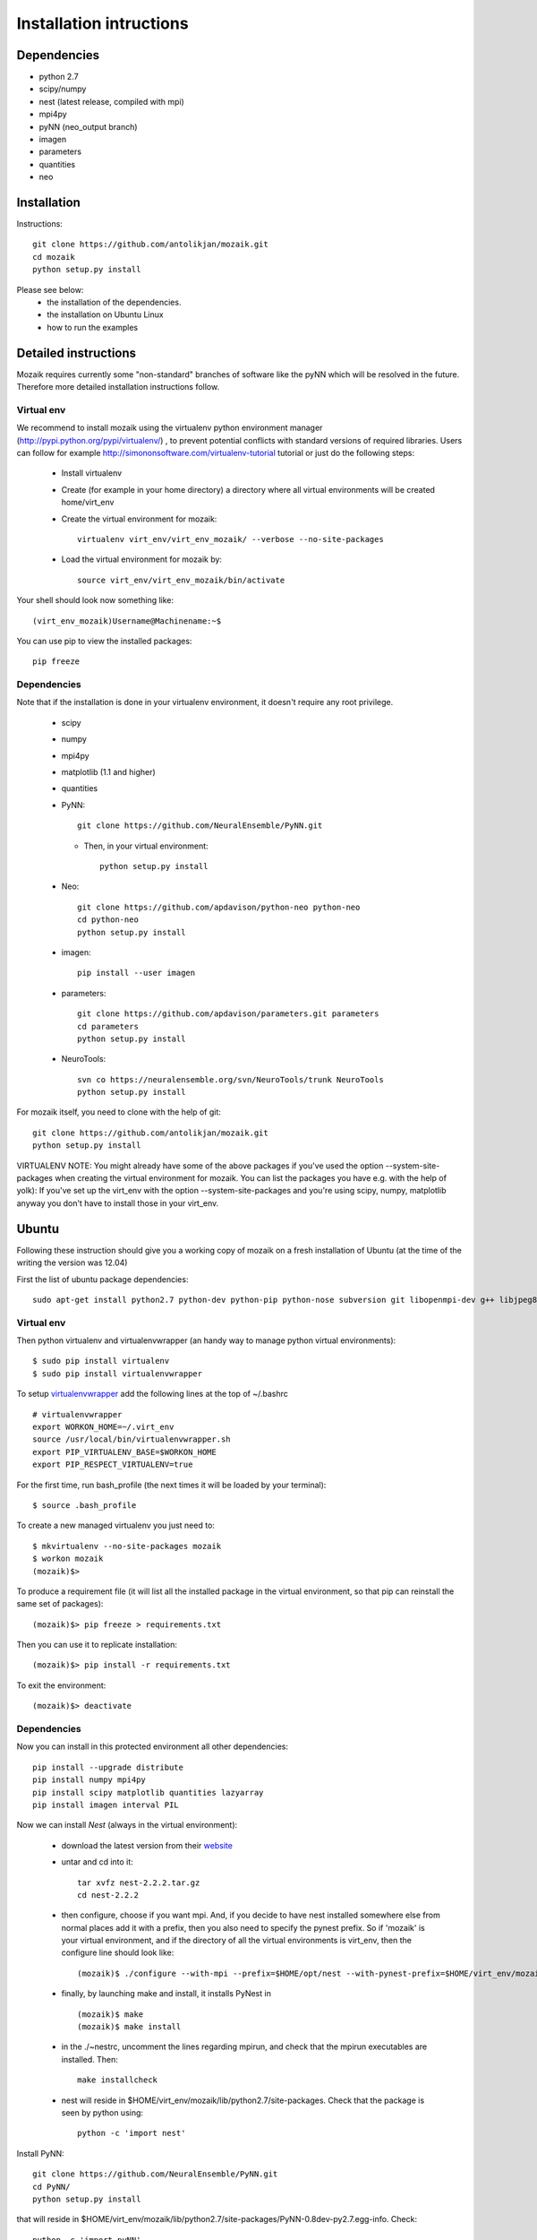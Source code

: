 Installation intructions
========================

Dependencies
------------
* python 2.7
* scipy/numpy
* nest (latest release, compiled with mpi)
* mpi4py
* pyNN (neo_output branch)
* imagen
* parameters
* quantities 
* neo

Installation
------------

Instructions::

  git clone https://github.com/antolikjan/mozaik.git
  cd mozaik
  python setup.py install
  
Please see below:
 * the installation of the dependencies.
 * the installation on Ubuntu Linux
 * how to run the examples
 
.. _ref-detailed:

Detailed instructions
---------------------

Mozaik requires currently some "non-standard" branches of software like the
pyNN which will be resolved in the future. Therefore more detailed installation
instructions follow.

.. _ref-virtual-env:

Virtual env
___________

We recommend to install mozaik using the virtualenv python environment manager (http://pypi.python.org/pypi/virtualenv/) , to prevent potential
conflicts with standard versions of required libraries. Users can follow for example http://simononsoftware.com/virtualenv-tutorial tutorial or just do the following steps:
 
 * Install virtualenv
 * Create (for example in your home directory) a directory where all virtual environments will be created home/virt_env
 * Create the virtual environment for mozaik:: 
    
    virtualenv virt_env/virt_env_mozaik/ --verbose --no-site-packages

 * Load the virtual environment for mozaik by::
 
    source virt_env/virt_env_mozaik/bin/activate

Your shell should look now something like::

(virt_env_mozaik)Username@Machinename:~$

You can use pip to view the installed packages::

  pip freeze

Dependencies 
____________

Note that if the installation is done in your virtualenv environment, it doesn't require any root privilege.

 * scipy
 * numpy
 * mpi4py
 * matplotlib (1.1 and higher)
 * quantities
 * PyNN::
     
       git clone https://github.com/NeuralEnsemble/PyNN.git
     
   * Then, in your virtual environment:: 
   
       python setup.py install
 * Neo::
 
    git clone https://github.com/apdavison/python-neo python-neo
    cd python-neo
    python setup.py install
    
 * imagen::        
 
      pip install --user imagen
 * parameters::
 
     git clone https://github.com/apdavison/parameters.git parameters
     cd parameters
     python setup.py install
 * NeuroTools::
 
     svn co https://neuralensemble.org/svn/NeuroTools/trunk NeuroTools
     python setup.py install
 
For mozaik itself, you need to clone with the help of git::

  git clone https://github.com/antolikjan/mozaik.git
  python setup.py install


VIRTUALENV NOTE: You might already have some of the above packages
if you've used the option --system-site-packages when creating the virtual environment for mozaik.
You can list the packages you have e.g. with the help of yolk):
If you've set up the virt_env with the option --system-site-packages and
you're using scipy, numpy, matplotlib anyway you don't have to install those in your virt_env.

.. _ref-ubuntu:

Ubuntu
------

Following these instruction should give you a working copy of mozaik on a 
fresh installation of Ubuntu (at the time of the writing the version was 12.04)

First the list of ubuntu package dependencies::

  sudo apt-get install python2.7 python-dev python-pip python-nose subversion git libopenmpi-dev g++ libjpeg8 libjpeg8-dev libfreetype6 libfreetype6-dev zlib1g-dev libpng++-dev libncurses5 libncurses5-dev libreadline-dev liblapack-dev libblas-dev gfortran libgsl0-dev openmpi-bin


Virtual env
____________

Then python virtualenv and virtualenvwrapper (an handy way to manage python virtual environments)::

$ sudo pip install virtualenv
$ sudo pip install virtualenvwrapper

To setup `virtualenvwrapper <http://virtualenvwrapper.readthedocs.org/en/latest//>`_ add the following lines at the top of ~/.bashrc ::

    # virtualenvwrapper
    export WORKON_HOME=~/.virt_env
    source /usr/local/bin/virtualenvwrapper.sh
    export PIP_VIRTUALENV_BASE=$WORKON_HOME
    export PIP_RESPECT_VIRTUALENV=true

For the first time, run bash_profile (the next times it will be loaded by your terminal)::      

$ source .bash_profile

To create a new managed virtualenv you just need to::

    $ mkvirtualenv --no-site-packages mozaik
    $ workon mozaik
    (mozaik)$>
 
To produce a requirement file (it will list all the installed package in the virtual environment, so that pip can reinstall the same set of packages)::

(mozaik)$> pip freeze > requirements.txt
 
Then you can use it to replicate installation::

(mozaik)$> pip install -r requirements.txt
 
To exit the environment::

(mozaik)$> deactivate


Dependencies 
____________

 
Now you can install in this protected environment all other dependencies::

  pip install --upgrade distribute
  pip install numpy mpi4py 
  pip install scipy matplotlib quantities lazyarray
  pip install imagen interval PIL

Now we can install *Nest* (always in the virtual environment):

    - download the latest version from their `website <http://www.nest-initiative.org/index.php/Software:Download>`_
    - untar and cd into it::

        tar xvfz nest-2.2.2.tar.gz
        cd nest-2.2.2
    - then configure, choose if you want mpi. And, if you decide to have nest installed somewhere else from normal places add it with a prefix, then you also need to specify the pynest prefix. So if 'mozaik' is your virtual environment, and if the directory of all the virtual environments is virt_env, then the configure line should look like::
    
       (mozaik)$ ./configure --with-mpi --prefix=$HOME/opt/nest --with-pynest-prefix=$HOME/virt_env/mozaik
    - finally, by launching make and install, it installs PyNest in ::

        (mozaik)$ make
        (mozaik)$ make install
    - in the ./~nestrc, uncomment the lines regarding mpirun, and check that the mpirun executables are installed. Then::

        make installcheck
    - nest will reside in $HOME/virt_env/mozaik/lib/python2.7/site-packages. Check that the package is seen by python using::
     
        python -c 'import nest'

Install PyNN::

    git clone https://github.com/NeuralEnsemble/PyNN.git
    cd PyNN/
    python setup.py install

that will reside in $HOME/virt_env/mozaik/lib/python2.7/site-packages/PyNN-0.8dev-py2.7.egg-info. Check::

    python -c 'import pyNN'

Install NEO::

    git clone https://github.com/apdavison/python-neo python-neo
    cd python-neo/
    python setup.py install

Install Parameters package::

    git clone https://github.com/apdavison/parameters.git parameters
    cd parameters/
    python setup.py install

Install NeuroTools::

    svn co https://neuralensemble.org/svn/NeuroTools/trunk NeuroTools
    cd NeuroTools/
    python setup.py install

Install TableIO (not always necessary). Download it from http://kochanski.org/gpk/misc/TableIO.html::

    tar xvzf TableIO-1.2.tgz
    python setup.py install
    
And, finally, Mozaik::
    
    git clone https://github.com/antolikjan/mozaik.git
    cd mozaik/
    python setup.py install
    
.. _ref-run:

Running examples
----------------

If you use mpi and mpirun, you should install first the mpi executables if not already done::

  sudo apt-get install openmpi-bin
  
Then, you go to the examples directory in the mozaik loaded from github (see above) and launch the model VogelsAbbott2005::

  cd examples
  cd VogelsAbbott2005
  mpirun python run.py nest 2 param/defaults 'test'
  
This will launch the example with the nest simulator, on 2 nodes, using the parameter param/defaults. Last, 'test' is the name of this run.

:copyright: Copyright 2011-2013 by the *mozaik* team, see AUTHORS.
:license: `CECILL <http://www.cecill.info/>`_, see LICENSE for details.
